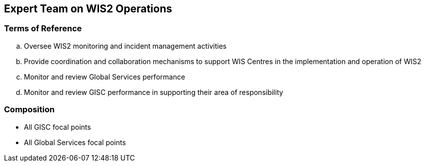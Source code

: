 == Expert Team on WIS2 Operations

=== Terms of Reference

[loweralpha]
. Oversee WIS2 monitoring and incident management activities
. Provide coordination and collaboration mechanisms to support WIS Centres in the implementation and operation of WIS2
. Monitor and review Global Services performance
. Monitor and review GISC performance in supporting their area of responsibility

=== Composition
- All GISC focal points
- All Global Services focal points